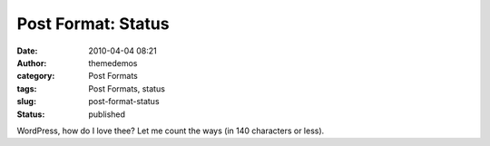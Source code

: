 Post Format: Status
###################
:date: 2010-04-04 08:21
:author: themedemos
:category: Post Formats
:tags: Post Formats, status
:slug: post-format-status
:status: published

WordPress, how do I love thee? Let me count the ways (in 140 characters
or less).
